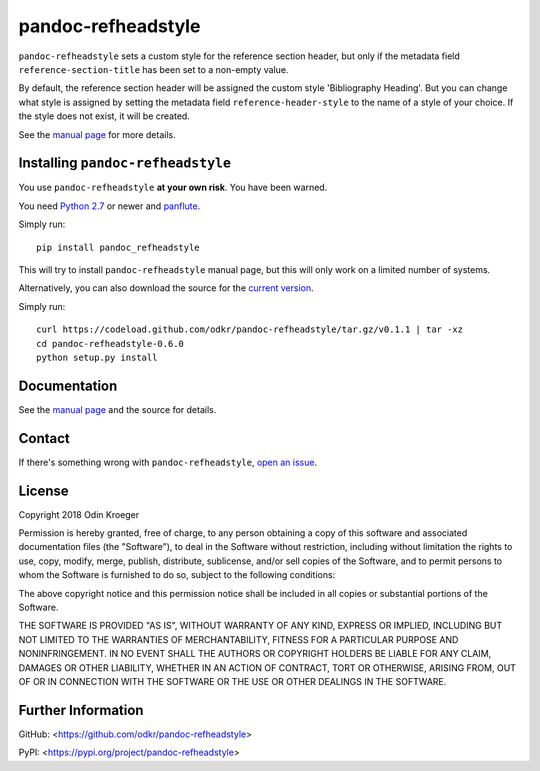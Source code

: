 ===================
pandoc-refheadstyle
===================

``pandoc-refheadstyle`` sets a custom style for the reference section header,
but only if the metadata field ``reference-section-title`` has been set to a
non-empty value.

By default, the reference section header will be assigned the custom style
'Bibliography Heading'. But you can change what style is assigned by setting
the metadata field ``reference-header-style`` to the name of a style of
your choice. If the style does not exist, it will be created.

See the `manual page <man/pandoc-refheadstyle.rst>`_ for more details.


Installing ``pandoc-refheadstyle``
==================================

You use ``pandoc-refheadstyle`` **at your own risk**. You have been warned.

You need `Python 2.7 <https://www.python.org/>`_ or newer and
`panflute <https://github.com/sergiocorreia/panflute>`_.

Simply run::

    pip install pandoc_refheadstyle

This will try to install ``pandoc-refheadstyle`` manual page, but this
will only work on a limited number of systems.

Alternatively, you can also download the source for the `current version
<https://codeload.github.com/odkr/pandoc-refheadstyle/tar.gz/v0.1.1>`_.

Simply run::

    curl https://codeload.github.com/odkr/pandoc-refheadstyle/tar.gz/v0.1.1 | tar -xz
    cd pandoc-refheadstyle-0.6.0
    python setup.py install


Documentation
=============

See the `manual page <man/pandoc-refheadstyle.rst>`_
and the source for details.


Contact
=======

If there's something wrong with ``pandoc-refheadstyle``, `open an issue
<https://github.com/odkr/pandoc-refheadstyle/issues>`_.


License
=======

Copyright 2018 Odin Kroeger

Permission is hereby granted, free of charge, to any person obtaining a copy
of this software and associated documentation files (the "Software"), to deal
in the Software without restriction, including without limitation the rights
to use, copy, modify, merge, publish, distribute, sublicense, and/or sell
copies of the Software, and to permit persons to whom the Software is
furnished to do so, subject to the following conditions:

The above copyright notice and this permission notice shall be included in
all copies or substantial portions of the Software.

THE SOFTWARE IS PROVIDED "AS IS", WITHOUT WARRANTY OF ANY KIND, EXPRESS OR
IMPLIED, INCLUDING BUT NOT LIMITED TO THE WARRANTIES OF MERCHANTABILITY,
FITNESS FOR A PARTICULAR PURPOSE AND NONINFRINGEMENT. IN NO EVENT SHALL THE
AUTHORS OR COPYRIGHT HOLDERS BE LIABLE FOR ANY CLAIM, DAMAGES OR OTHER
LIABILITY, WHETHER IN AN ACTION OF CONTRACT, TORT OR OTHERWISE, ARISING FROM,
OUT OF OR IN CONNECTION WITH THE SOFTWARE OR THE USE OR OTHER DEALINGS IN THE
SOFTWARE.


Further Information
===================

GitHub:
<https://github.com/odkr/pandoc-refheadstyle>

PyPI:
<https://pypi.org/project/pandoc-refheadstyle>
